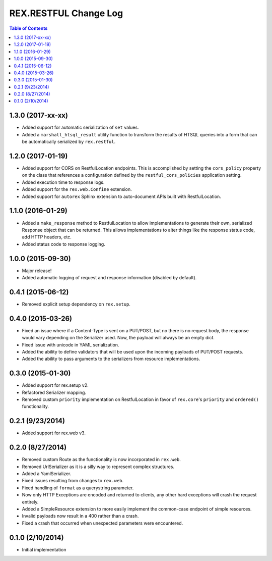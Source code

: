 **********************
REX.RESTFUL Change Log
**********************

.. contents:: Table of Contents


1.3.0 (2017-xx-xx)
==================

* Added support for automatic serialization of ``set`` values.
* Added a ``marshall_htsql_result`` utility function to transform the results
  of HTSQL queries into a form that can be automatically serialized by
  ``rex.restful``.


1.2.0 (2017-01-19)
==================

* Added support for CORS on RestfulLocation endpoints. This is accomplished by
  setting the ``cors_policy`` property on the class that references a
  configuration defined by the ``restful_cors_policies`` application setting.
* Added execution time to response logs.
* Added support for the ``rex.web.Confine`` extension.
* Added support for ``autorex`` Sphinx extension to auto-document APIs built
  with RestfulLocation.


1.1.0 (2016-01-29)
==================

* Added a ``make_response`` method to RestfulLocation to allow implementations
  to generate their own, serialized Response object that can be returned. This
  allows implementations to alter things like the response status code, add
  HTTP headers, etc.
* Added status code to response logging.


1.0.0 (2015-09-30)
==================

* Major release!
* Added automatic logging of request and response information (disabled by
  default).


0.4.1 (2015-06-12)
==================

* Removed explicit setup dependency on ``rex.setup``.


0.4.0 (2015-03-26)
==================

* Fixed an issue where if a Content-Type is sent on a PUT/POST, but no there is
  no request body, the response would vary depending on the Serializer used.
  Now, the payload will always be an empty dict.
* Fixed issue with unicode in YAML serialization.
* Added the ability to define validators that will be used upon the incoming
  payloads of PUT/POST requests.
* Added the ability to pass arguments to the serializers from resource
  implementations.


0.3.0 (2015-01-30)
==================

* Added support for rex.setup v2.
* Refactored Serializer mapping.
* Removed custom ``priority`` implementation on RestfulLocation in favor of
  ``rex.core``'s ``priority`` and ``ordered()`` functionality.


0.2.1 (9/23/2014)
=================

* Added support for rex.web v3.


0.2.0 (8/27/2014)
=================

* Removed custom Route as the functionality is now incorporated in ``rex.web``.
* Removed UrlSerializer as it is a silly way to represent complex structures.
* Added a YamlSerializer.
* Fixed issues resulting from changes to ``rex.web``.
* Fixed handling of ``format`` as a querystring parameter.
* Now only HTTP Exceptions are encoded and returned to clients, any other hard
  exceptions will crash the request entirely.
* Added a SimpleResource extension to more easily implement the common-case
  endpoint of simple resources.
* Invalid payloads now result in a 400 rather than a crash.
* Fixed a crash that occurred when unexpected parameters were encountered.


0.1.0 (2/10/2014)
=================

* Initial implementation

